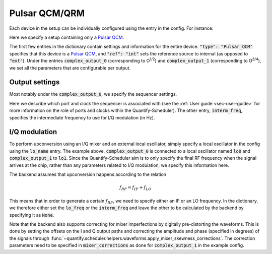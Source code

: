.. _sec-qblox-pulsar:

Pulsar QCM/QRM
==============

Each device in the setup can be individually configured using the entry in the config. For instance:

.. jupyter-execute::
    :linenos:

    mapping_config = {
        "backend": "quantify.scheduler.backends.qblox_backend.hardware_compile",
        "qcm0": {
            "name": "qcm0",
            "type": "Pulsar_QCM",
            "mode": "complex",
            "ref": "int",
            "IP address": "192.168.0.2",
            "complex_output_0": {
                "line_gain_db": 0,
                "lo_name": "lo0",
                "lo_freq": None,
                "seq0": {
                    "port": "q0:mw",
                    "clock": "q0.01",
                    "interm_freq": 50e6
                }
            },
            "complex_output_1": {
                "line_gain_db": 0,
                "lo_name": "lo1",
                "lo_freq": 7.2e9,
                "mixer_corrections": {
                    "amp_ratio": 0.9,
                    "phase_error": 7,
                    "offset_I": 0.001,
                    "offset_Q": -0.03
                },
                "seq1": {
                    "port": "q1:mw",
                    "clock": "q1.01",
                    "interm_freq": None
                }
            }
        },
    }

Here we specify a setup containing only a `Pulsar QCM <https://www.qblox.com/pulsar>`_.

The first few entries in the dictionary contain settings and information for the entire device.
:code:`"type": "Pulsar_QCM"` specifies that this device is a `Pulsar QCM <https://www.qblox.com/pulsar>`_,
and :code:`"ref": "int"` sets the reference source to internal (as opposed to :code:`"ext"`). Under the entries
:code:`complex_output_0` (corresponding to O\ :sup:`1/2`) and :code:`complex_output_1` (corresponding to O\ :sup:`3/4`),
we set all the parameters that are configurable per output.

Output settings
^^^^^^^^^^^^^^^

Most notably under the :code:`complex_output_0`, we specify the sequencer settings.

.. code-block:: python
    :linenos:

    "seq0": {
        "port": "q0:mw",
        "clock": "q0.01",
        "interm_freq": 50e6
    }

Here we describe which port and clock the sequencer is associated with (see the :ref:`User guide <sec-user-guide>`
for more information on the role of ports and clocks within the Quantify-Scheduler). The other entry, :code:`interm_freq`,
specifies the intermediate frequency to use for I/Q modulation (in Hz).

I/Q modulation
^^^^^^^^^^^^^^

To perform upconversion using an I/Q mixer and an external local oscillator, simply specify a local oscillator in the config
using the :code:`lo_name` entry. The example above, :code:`complex_output_0` is connected to a local oscillator named
:code:`lo0` and :code:`complex_output_1` to :code:`lo1`. Since the Quantify-Scheduler aim is to only specify the final RF frequency
when the signal arrives at the chip, rather than any parameters related to I/Q modulation, we specify this information here.

The backend assumes that upconversion happens according to the relation

.. math::

    f_{RF} = f_{IF} + f_{LO}

This means that in order to generate a certain :math:`f_{RF}`, we need to specify either an IF or an LO frequency. In the
dictionary, we therefore either set the :code:`lo_freq` or the :code:`interm_freq` and leave the other to be calculated by
the backend by specifying it as :code:`None`.

Note that the backend also supports correcting for mixer imperfections by digitally pre-distorting the waveforms. This is done
by setting the offsets on the I and Q output paths and correcting the amplitude and phase (specified in degrees) of the signals through
:func:`~quantify.scheduler.helpers.waveforms.apply_mixer_skewness_corrections`. The correction parameters need to be specified
in :code:`mixer_corrections` as done for :code:`complex_output_1` in the example config.

.. code-block:: python
    :linenos:

    "mixer_corrections": {
        "amp_ratio": 0.9,
        "phase_error": 7,
        "offset_I": 0.001,
        "offset_Q": -0.03
    }
